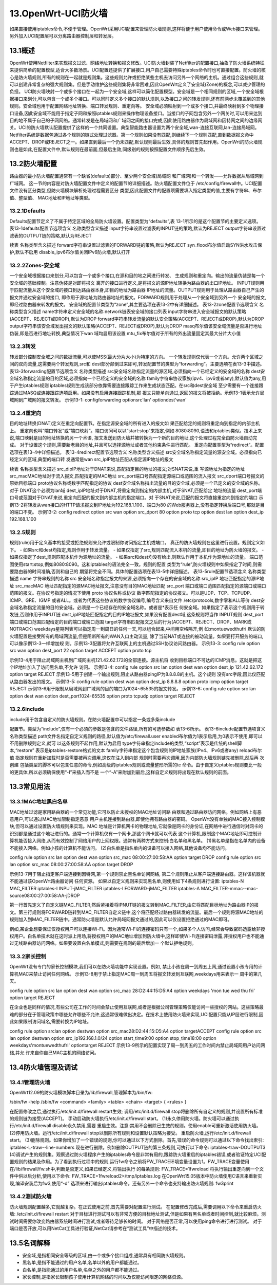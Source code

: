 13.OpenWrt-UCI防火墙
===========================================================

如果直接使用iptables命令,不便于管理。OpenWrt采用UCI配置来管理防火墙规则,这样将便于用户使用命令或Web接口来管理。另外加入UCI配置层可以分离路由器控制层和转发层。

13.1概述
-----------------------------------------------------------

OpenWrt使用Netfilter来实现报文过滤、网络地址转换和报文修改。UCI防火墙封装了Netfilter的配置接口,抽象了防火墙系统特征来提供简单的配置模型,适合大多数场景。UCI配置还提供了扩展接口,用户自己需要特殊iptables命令时也可直接配置。防火墙的核心是防火墙规则,所有的规则在一起就是规则集。这些规则允许或拒绝某些主机去访问另外一个网络的主机。通过组合这些规则,就可以创建非常复杂的强大规则集。但是手动维护这些规则集将非常困难,因此OpenWrt定义了安全域(Zone)的概念,可以减少管理的负担。
UCI防火墙映射一个或多个接口在一起为一个安全域,这样可以简化配置模型。安全域是一个相同规则的区域,一个安全域根据接口来划分,可以包含一个或多个接口。可以同时定义多个接口的默认规则,以及接口之间的转发规则,还有前两步未覆盖到的其他规则。安全域也用于配置网络地址转换、端口转发规则、重定向等。
安全域必须映射到一个或多个接口,并最终映射到多个物理接口设备,因此安全域不能用于指定子网和按照iptables规则来操作物理设备接口。当接口的子网包含另外一个网关时,可以用来达到目的地不属于自己的子网网络。通常转发是在局域网和广域网之间的接口完成,因此使用路由器作为局域网和因特网之间的边缘网关。UCI的防火墙默认配置提供了这样的一个共同设置。典型智能路由器设置为两个安全域,wan-连接互联网,lan-连接局域网。
Netfilter系统是数据包通过各个规则的链式处理过滤器。第一个规则如果没有匹配,则继续下一个规则匹配,直到数据报文命中ACCEPT、DROP或REJECT之一。如果直到最后一个仍未匹配,默认规则最后生效,具体的规则首先起作用。OpenWrt的防火墙规则也是如此,在配置文件中,默认规则在最前面,但最后生效,同级别的规则按照配置文件顺序先后生效。

13.2防火墙配置
-----------------------------------------------------------

路由器的最小防火墙配置通常有一个缺省(defaults)部分、至少两个安全域(局域网
和广域网)和一个转发——允许数据从局域网到广域网。
这一节的内容是对防火墙配置文件中定义的配置节的详细描述。防火墙配置文件位于
/etc/config/firewall中。UCI配置文件没有区分类型,但防火墙模块解析处理过程需要区分
类型,因此配置文件的配置项需要填入指定类型的值,主要有字符串、布尔值、整型值、
MAC地址和IP地址等类型。

13.2.1Defaults
~~~~~~~~~~~~~~~~~~~~~~~~~~~~~~~~~~~~~~~~~~~~~~~~~~~~~~~~~~~

Defaults配置节定义了不属于特定区域的全局防火墙设置。配置类型为“defaults”,表
13-1所示的是这个配置节的主要定义选项。
表13-1defaults配置节选项含义
名称类型含义描述
input字符串设置过滤表的INPUT链的策略,默认为REJECT
output字符串设置过滤表的OUTPUT链的策略,默认为REJECT

续表
名称类型含义描述
forward字符串设置过滤表的FORWARD链的策略,默认为REJECT
syn_flood布尔值启动SYN洪水攻击保护,默认不启用
disable_ipv6布尔值关闭IPv6防火墙,默认打开

13.2.2Zones-安全域
~~~~~~~~~~~~~~~~~~~~~~~~~~~~~~~~~~~~~~~~~~~~~~~~~~~~~~~~~~~

一个安全域根据接口来划分,可以包含一个或多个接口,在源和目的地之间进行转发、
生成规则和重定向。输出的流量伪装是每一个安全域的基础控制。注意伪装是对即将报文
离开的接口进行定义,是将报文的源IP地址转换为路由器的出口IP地址。
INPUT规则用于匹配流量从这个安全域的接口到达路由器本身,即目的地址为路由器
IP地址的流量。OUTPUT规则用于处理从路由器自己产生的报文并通过安全域的接口,
即作用于源地址为路由器地址的报文。FORWARD规则用于处理从一个安全域到另外一个
安全域的报文,即经过路由器来转发的报文。
安全域的配置节类型为“zone”,其主要选项在表13-2中有详细描述。
表13-2zone配置节选项含义
名称类型含义描述
name字符串定义安全域的名称
network链表安全域的接口列表
input字符串进入安全域报文的默认策略(ACCEPT、REJECT或DROP),默认为DROP
forward字符串转发流量的默认安全策略(ACCEPT、REJECT或DROP),默认为DROP
output字符串该安全域发出报文的默认策略(ACCEPT、REJECT或DROP),默认为DROP
masq布尔值该安全域流量是否进行地址伪装,即是否进行地址转换,典型情况下wan
域均启用该设置
mtu_fix布尔值对于所有的外出流量固定其最大分片大小值

13.2.3转发
~~~~~~~~~~~~~~~~~~~~~~~~~~~~~~~~~~~~~~~~~~~~~~~~~~~~~~~~~~~

转发部分控制安全域之间的数据流量,可以使MSS(最大分片大小)为特定的方向。
一个转发规则仅代表一个方向。允许两个区域之间的双向流量,这需要两个转发规则,src和
dest部分颠倒过来即可,转发配置节的类型为“forwarding”。主要选项在表13-3中描述。
表13-3forwarding配置节选项含义
名称类型描述
src安全域名称指定流量的源区域,必须指向一个已经定义的安全域的名称
dest安全域名称指定流量的目的区域,必须指向一个已经定义的安全域的名称
family字符串协议家族(ipv4、ipv6或者any),默认值为any,用于产生iptables规则
iptables规则生成该部分依靠需要连接跟踪工作来生成状态匹配。在src和dest安全域
至少需要有一个连接跟踪通过MASQ或连接跟踪选项启用。如果没有启用连接跟踪机制,那
报文只能单向通过,返回的报文将被拒绝。示例13-1表示允许局域网到广域网的报文转发。
示例13-1:
configforwarding
optionsrc'lan'
optiondest'wan'

13.2.4重定向
~~~~~~~~~~~~~~~~~~~~~~~~~~~~~~~~~~~~~~~~~~~~~~~~~~~~~~~~~~~

目的地址转换(DNAT)定义在重定向配置节。在指定源安全域的所有进入的报文如
果匹配给定的规则将重定向到指定的内部主机上。
重定向也叫“端口转发”或“端口映射”。端口访问可以以“start:stop”来指定,例如
8080:8090,语法和iptables类似。技术上来说,端口映射是目的地址转换的另一个术语,
报文发送到防火墙并被转换为一个新的目的地址,这个处理过程完全由防火墙自动完成。
对于设置这个规则,需要新老目的地址,并且可以选择源地址或者其他约束条件进行匹配。
重定向配置类型为“redirect”。配置选项在表13-4中详细描述。
表13-4redirect配置节选项含义
名称类型含义描述
src安全域名称指定流量的源安全域。必须指向已经定义的区域,典型的端口转
发通常是wan
src_ipIP地址匹配从指定源IP地址的报文

续表
名称类型含义描述
src_dipIP地址对于DNAT来说,匹配指定目的地址的报文;对SNAT来说,重
写源地址为指定的地址
src_macMAC地址对于流入报文,匹配指定的MAC地址
src_port端口号匹配指定源端口或范围的流入报文
src_dport端口号报文的原始目标端口
proto协议名称或数字匹配指定的协议
dest安全域名称指出流量的目的安全域,必须是一个已定义的安全域的名称。对于
DNAT这个必须为lan域
dest_ipIP地址对于DNAT,将重定向到指定的内部主机,对于SNAT,匹配给定
地址的流量
dest_port端口号或范围对于DNAT来说,重定向匹配的报文到内部主机的指定端口。对
于SNAT来说,匹配的报文将直接重定向到指定的端口
示例13-2将转发从wan接口的HTTP请求报文到IP地址为192.168.1.100、端口为80
的Web服务器上,没有指定转换后端口号,那就是目的端口不变。
示例13-2:
config redirect
option src wan
option src_dport 80
option proto tcp
option dest lan
option dest_ip 192.168.1.100

13.2.5规则
~~~~~~~~~~~~~~~~~~~~~~~~~~~~~~~~~~~~~~~~~~~~~~~~~~~~~~~~~~~

规则(rule)用于定义基本的接受或拒绝规则来允许或限制你访问指定主机或端口。
真正的防火墙规则在这里进行设置。规则定义如下。
- 如果src和dest均指定,规则作用于转发流量。
- 如果仅指定了src,规则匹配流入本机的流量,即目的地址为防火墙的报文。
- 如果仅指定了dest,规则匹配本机作为源地址的流量。
- 如果src和dest均没有给出,则默认作用于本机作为源地址的流量。
端口范围使用start:stop,例如8080:8090。这和iptables的语法完全一致。规则的配置
类型为“rule”,防火墙规则中如果指定了时间,则需要路由器的时间准确,否则和自己的
期望将完全不同。具体的配置选项在表13-5中详细描述。
表13-5rule配置节选项含义
名称类型描述
name 字符串规则的名称
src 安全域名称指定报文的来源,必须指向一个存在的安全域的名称
src_ipIP 地址匹配指定的源IP地址
src_macMAC 地址匹配指定的源MAC地址报文,注意没有目的MAC地址匹配
src_port 端口或端口范围匹配指定的源端口或端口范围的报文。在协议号指定的情况下使用
proto
协议名称或协议
数字匹配指定的协议报文。可以是UDP、TCP、TCPUDP、ICMP、GRE、IGMP
或者ALL。或者为代表这些协议的数字协议编号,编号含义来自文件
/etc/protocols,数字零和ALL等价
dest安全域名称指定流量的目的安全域。必须是一个已经存在的安全域名称。或者是*表示任
何安全域。如果指定了表示这个规则用于转发链,否则作用于INPUT链
dest_ipIP地址匹配指定的目的IP地址报文,如果没有配置dest域,这条规则将当作
INPUT规则
dest_port端口或端口范围匹配给定的目的端口或端口范围
target字符串匹配报文之后的行为(ACCEPT、REJECT、DROP、MARK或NOTRACK)
weekdays星期列表可以指定周一到周日的任何一天,可以组合起来,中间用空格隔开,例
如:montuewedthufri
默认的防火墙配置是接受所有的局域网流量,但是阻断所有的WAN入口主动流量,
除了当前NAT或连接的被动流量。如果要打开服务的端口,可以像示例13-3一样增加规
则。示例13-3配置将允许互联网上的主机通过SSH协议访问路由器。
示例13-3:
config rule
option src wan
option dest_port 22
option target ACCEPT
option proto tcp

示例13-4用于阻止局域网主机到广域网主机121.42.62.172的全部连接。源主机将
收到目标端口不可达的ICMP消息。这就是把这个IP地址加入了访问黑名单,不允许
访问。
示例13-4:
config rule
option src lan
option dest wan
option dest_ip 121.42.62.172
option target REJECT
示例13-5用于创建一个输出规则,阻止从路由器pingIP为8.8.8.8的主机。这个规则
没有src字段,因此仅匹配从路由器发出的报文。
示例13-5:
config rule
option dest wan
option dest_ip 8.8.8.8
option proto icmp
option target REJECT
示例13-6用于限制从局域网到广域网的目的端口为1024~65535的报文转发。
示例13-6:
config rule
option src lan
option dest wan
option dest_port1024-65535
option proto tcpudp
option target REJECT

13.2.6include
~~~~~~~~~~~~~~~~~~~~~~~~~~~~~~~~~~~~~~~~~~~~~~~~~~~~~~~~~~~

include用于包含自定义的防火墙规则。在防火墙配置中可以指定一条或多条include

配置节。类型为“include”,仅有一个必须的参数是包含的文件路径,所有的可选参数如
表13-6所示。
表13-6include配置节选项含义
名称类型描述
path文件名指定自定义规则的路径,默认值为/etc/firewall.user
enabled布尔值为1表示启用,为0表示不使用,即可以不用删除规则定义,就可
以这条规则不起作用,默认为启用
type字符串指定include的类型,“script”表示是传统的shell脚本,“restore”
表示是iptables-restore格式的文本
family字符串指定这个包含规则的IP地址家族(IPv4、IPv6或者any)
reload布尔值
指定规则在重新加载时是否需要被再次调用,这仅在注入到内部
规则时需要再次调用,因为内部防火墙规则链先被删除,然后再
次创建
包括类型的脚本可以包含任意的命令,例如高级的iptables规则或流量整形所需的tc
命令。由于自定义iptables规则要比一般的更具体,所以必须确保使用“-I”来插入而不是
一个“-A”来附加到最后,这样自定义规则将出现在默认规则的前面。

13.3常见用法
-----------------------------------------------------------

13.3.1MAC地址黑白名单
~~~~~~~~~~~~~~~~~~~~~~~~~~~~~~~~~~~~~~~~~~~~~~~~~~~~~~~~~~~

MAC地址过滤是家用路由器的一个常见功能,它可以防止未授权的MAC地址访问路
由器和通过路由器访问网络。例如网络上有恶意用户,可以通过MAC地址限制指定恶意
用户主机连接到路由器,即使他拥有路由器的密码。
OpenWrt没有单独的MAC接入控制模块,但可以通过设置防火墙规则来实现。MAC
地址是计算机网卡的物理地址,它就像是网卡的身份证,在网络中进行通信时对网卡的
识别都是通过这个地址进行的。通常一个计算机仅有一个网卡,那这个网卡就可以代表
这个计算机,限制这个MAC地址即可控制计算机能否接入网络,从而有效控制了网络用户的上网权限。通常有两种方式来控制:白名单和黑名单。
(1)黑名单是指在名单内的设备不能接入网络。例如小孩的计算机不能访问。
(2)白名单是指名单内的设备可以接入网络,其他设备均不能访问。

config rule
option src lan
option dest wan
option src_mac 08:00:27:00:58:AA
option target DROP
config rule
option src lan
option src_mac 08:00:27:00:58:AA
option target DROP

示例13-7用于阻止指定客户端连接到因特网,第一个规则禁止黑名单访问网络,
第二个规则阻止从客户端连接路由器。这样该机器就不能通过该OpenWrt路由器访问
任何资源。
如果以自定义规则来实现黑名单,则使用如下4条规则进行设置:
iptables-N MAC_FILTER
iptables-I INPUT-jMAC_FILTER
iptables-I FORWARD-jMAC_FILTER
iptables-A MAC_FILTER-mmac--mac-source08:00:27:00:58:AA-jDROP

第一行首先定义了自定义链MAC_FILTER,然后紧接着将IPNUT链的报文转到MAC_FILTER,由它将匹配目标地址为路由器IP的报文。第三行规则将FORWARD链转到MAC_FILTER自定义链中,这个将匹配经过路由器转发的流量。最后一个规则将源MAC地址的规则加入到MAC_FILTER链中。通常防火墙是默认允许局域网报文通过的,因此可以仅设置拒绝通过的MAC即可。

例如,某企业想要保证仅授权用户可以连接Wi-Fi。因为通常Wi-Fi的连接密码只有一个,如果多个人访问,经常会导致密码透露给非授权用户。白名单技术就在这时派上用场,将授权用户的MAC地址增加到防火墙中,这样即使Wi-Fi连接密码泄露,非授权用户也不能通过无线路由器访问网络。如果要设置白名单模式,则需要在规则的最后增加一
个默认拒绝规则。

13.3.2家长控制
~~~~~~~~~~~~~~~~~~~~~~~~~~~~~~~~~~~~~~~~~~~~~~~~~~~~~~~~~~~

OpenWrt没有专门的家长控制模块,我们可以在防火墙功能中实现设置。例如,
禁止小孩在周一到周五上网,通过设置小孩专用的计算机MAC来禁止访问任何网络。
示例13-8用于禁止指定MAC周一到周五将报文转发到互联网,weekdays用来表示一
周中的第几天。

config rule
option src lan
option dest wan
option src_mac 28:D2:44:15:D5:A4
option weekdays 'mon tue wed thu fri'
option target REJECT

在企业也是同样的情况,有些公司在工作的时间会禁止使用互联网,或者是根据公司管理策略仅能访问一些授权的网站。这些策略最难的部分在于管理政策中哪些允许哪些不允许,这通常很难做出决定。在技术上使用防火墙来实现,UCI配置只能从IP层进行限制,因此如果限制访问域名,需要转换为IP地址。

config rule
option srclan
option destwan
option src_mac28:D2:44:15:D5:A4
option targetACCEPT
config rule
option src lan
option destwan
option src_ip192.168.1.0/24
option start_time9:00
option stop_time18:00
option weekdays'montuewedthufri'
optiontarget REJECT
示例13-9所示的配置实现了周一到周五的工作时间内禁止局域网用户访问网络,并允
许来自你自己MAC主机的网络访问。

13.4防火墙管理及调试
-----------------------------------------------------------

13.4.1管理防火墙
~~~~~~~~~~~~~~~~~~~~~~~~~~~~~~~~~~~~~~~~~~~~~~~~~~~~~~~~~~~

OpenWrt12.09的防火墙模块脚本目录为/lib/firewall,管理脚本为/bin/fw:

/sbin/fw -help
/sbin/fw <command> <family> <table> <chain> <target> { <rules> }

在配置修改之后,通过执行/etc/init.d/firewall restart生效;
调用/etc/init.d/firewall stop将删除所有自定义的规则,并设置所有标准的规则链为接受(ACCEPT)。
手动启动防火墙执行/etc/init.d/firewall start。
(1)永久停用防火墙。防火墙可以通过执行/etc/init.d/firewall disable永久禁用,需要
重启生效。注意:禁用不会删除已生效的规则。使用enable可重新激活使用防火墙。
(2)停用防火墙。运行/etc/init.d/firewall stop以删除所有规则和设置默认策略为接受。
重启防火墙,运行/etc/init.d/firewall start。
(3)删除规则。如果你增加了一个错误的规则,你可以通过以下方式删除。首先,错误的命令规则可以通过以下命令找出索引:
iptables-L-traw--line-numbers
现在进行删除。例如删除OUTPUT链的第三条规则,可执行以下命令:
iptables-traw-DOUTPUT3
(4)调试产生的规则集。观察通过防火墙程序产生的iptables命令是非常有用的,跟踪防火墙重启的iptables错误,或者验证特定UCI配置规则的结果及作用。为了看到执行过程中的规则,运行fw命令之前将FW_TRACE环境变量设置为1。FW_TRACE变量使用在/lib/firewall/fw.sh中,判断是否定义,如果已经定义,将输出执行
的每条规则:
FW_TRACE=1fwreload
将执行输出重定向到一个文件中供以后分析,使用以下命令:
FW_TRACE=1fwreload2>/tmp/iptables.log
在OpenWrt15.05版本中防火墙使用C语言来重新实现,编译安装后为fw3,使用“-d”
选项来进行输出iptables命令。还有另外一个命令也支持输出防火墙规则:
fw3print

13.4.2测试防火墙
~~~~~~~~~~~~~~~~~~~~~~~~~~~~~~~~~~~~~~~~~~~~~~~~~~~~~~~~~~~

防火墙规则配置越多,它就越复杂。在正式使用之前,首先需要对配置进行测试。
在配置修改完成后,需要调用以下命令来重启防火墙:
/etc/init.d/firewall restart
对于目标进行测试可以有非常方便的目标地址测试,但是如果有黑名单或者时间控制,就比较麻烦。测试时间需要你改变路由器系统时间进行测试,或者等待足够长的时间。
对于网络是否正常,可以使用ping命令进行进行测试。
对于端口是否开放,可以用NetCat工具进行验证,NetCat请参考在“测试工具”中描述的技术。

13.5名词解释
-----------------------------------------------------------

- 安全域,是指相同安全等级的区域,由一个或多个接口组成,通常具有相同防火墙规则。
- 黑名单,是指不能通过的用户名单,名单以外的用户都能通过。
- 白名单,是指能通过的用户名单,名单之外的用户都不能通过。
- 家长控制,是指家长限制孩子使用计算机网络的时间以及仅能访问限定的网络资源。